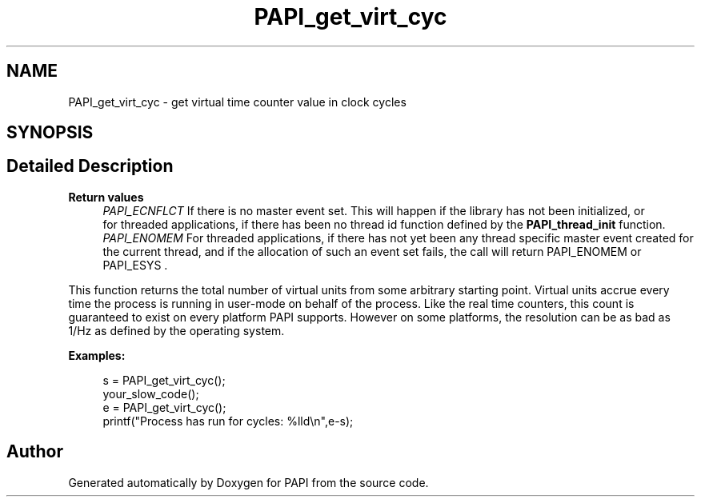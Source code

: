 .TH "PAPI_get_virt_cyc" 3 "Wed Nov 2 2022" "Version 6.0.0.1" "PAPI" \" -*- nroff -*-
.ad l
.nh
.SH NAME
PAPI_get_virt_cyc \- get virtual time counter value in clock cycles  

.SH SYNOPSIS
.br
.PP
.SH "Detailed Description"
.PP 

.PP
\fBReturn values\fP
.RS 4
\fIPAPI_ECNFLCT\fP If there is no master event set\&. This will happen if the library has not been initialized, or 
.br
 for threaded applications, if there has been no thread id function defined by the \fBPAPI_thread_init\fP function\&. 
.br
\fIPAPI_ENOMEM\fP For threaded applications, if there has not yet been any thread specific master event created for the current thread, and if the allocation of such an event set fails, the call will return PAPI_ENOMEM or PAPI_ESYS \&.
.RE
.PP
This function returns the total number of virtual units from some arbitrary starting point\&. Virtual units accrue every time the process is running in user-mode on behalf of the process\&. Like the real time counters, this count is guaranteed to exist on every platform PAPI supports\&. However on some platforms, the resolution can be as bad as 1/Hz as defined by the operating system\&. 
.PP
\fBExamples:\fP
.RS 4

.PP
.nf
s = PAPI_get_virt_cyc();
your_slow_code();
e = PAPI_get_virt_cyc();
printf("Process has run for cycles: %lld\en",e-s);

.fi
.PP
 
.RE
.PP


.SH "Author"
.PP 
Generated automatically by Doxygen for PAPI from the source code\&.
